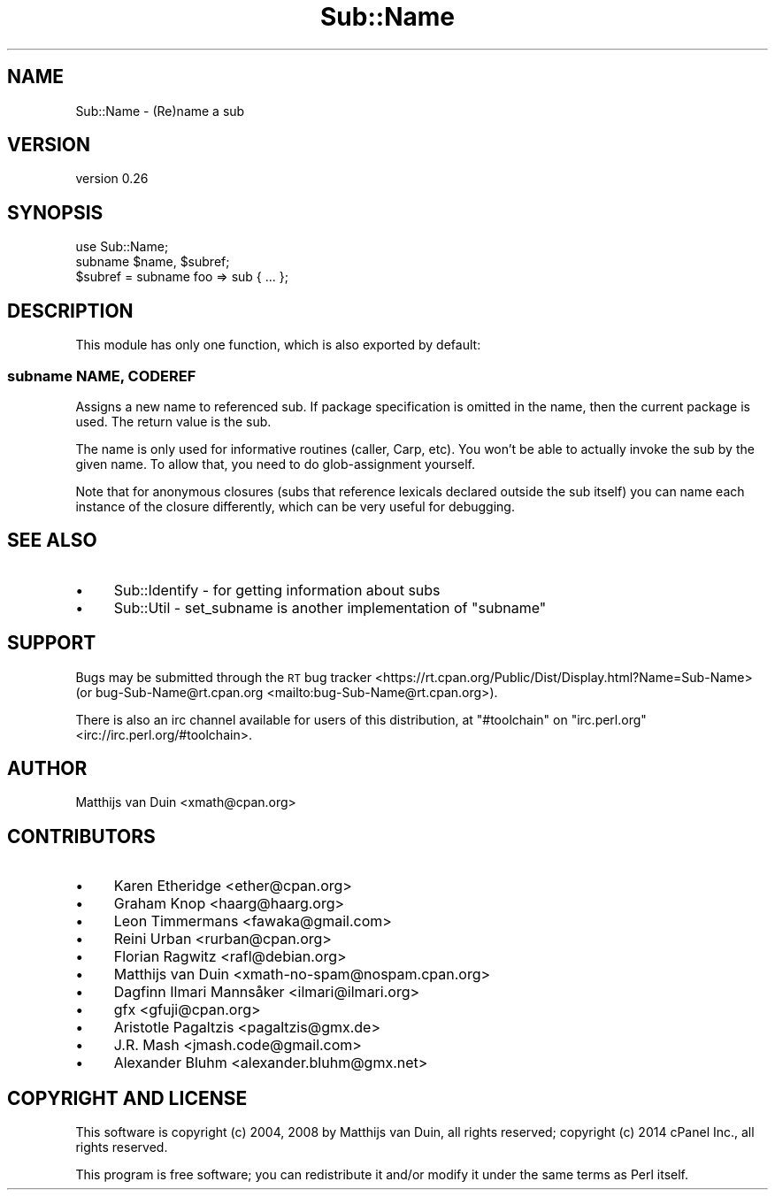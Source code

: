 .\" Automatically generated by Pod::Man 4.11 (Pod::Simple 3.35)
.\"
.\" Standard preamble:
.\" ========================================================================
.de Sp \" Vertical space (when we can't use .PP)
.if t .sp .5v
.if n .sp
..
.de Vb \" Begin verbatim text
.ft CW
.nf
.ne \\$1
..
.de Ve \" End verbatim text
.ft R
.fi
..
.\" Set up some character translations and predefined strings.  \*(-- will
.\" give an unbreakable dash, \*(PI will give pi, \*(L" will give a left
.\" double quote, and \*(R" will give a right double quote.  \*(C+ will
.\" give a nicer C++.  Capital omega is used to do unbreakable dashes and
.\" therefore won't be available.  \*(C` and \*(C' expand to `' in nroff,
.\" nothing in troff, for use with C<>.
.tr \(*W-
.ds C+ C\v'-.1v'\h'-1p'\s-2+\h'-1p'+\s0\v'.1v'\h'-1p'
.ie n \{\
.    ds -- \(*W-
.    ds PI pi
.    if (\n(.H=4u)&(1m=24u) .ds -- \(*W\h'-12u'\(*W\h'-12u'-\" diablo 10 pitch
.    if (\n(.H=4u)&(1m=20u) .ds -- \(*W\h'-12u'\(*W\h'-8u'-\"  diablo 12 pitch
.    ds L" ""
.    ds R" ""
.    ds C` ""
.    ds C' ""
'br\}
.el\{\
.    ds -- \|\(em\|
.    ds PI \(*p
.    ds L" ``
.    ds R" ''
.    ds C`
.    ds C'
'br\}
.\"
.\" Escape single quotes in literal strings from groff's Unicode transform.
.ie \n(.g .ds Aq \(aq
.el       .ds Aq '
.\"
.\" If the F register is >0, we'll generate index entries on stderr for
.\" titles (.TH), headers (.SH), subsections (.SS), items (.Ip), and index
.\" entries marked with X<> in POD.  Of course, you'll have to process the
.\" output yourself in some meaningful fashion.
.\"
.\" Avoid warning from groff about undefined register 'F'.
.de IX
..
.nr rF 0
.if \n(.g .if rF .nr rF 1
.if (\n(rF:(\n(.g==0)) \{\
.    if \nF \{\
.        de IX
.        tm Index:\\$1\t\\n%\t"\\$2"
..
.        if !\nF==2 \{\
.            nr % 0
.            nr F 2
.        \}
.    \}
.\}
.rr rF
.\" ========================================================================
.\"
.IX Title "Sub::Name 3pm"
.TH Sub::Name 3pm "2019-10-05" "perl v5.30.0" "User Contributed Perl Documentation"
.\" For nroff, turn off justification.  Always turn off hyphenation; it makes
.\" way too many mistakes in technical documents.
.if n .ad l
.nh
.SH "NAME"
Sub::Name \- (Re)name a sub
.SH "VERSION"
.IX Header "VERSION"
version 0.26
.SH "SYNOPSIS"
.IX Header "SYNOPSIS"
.Vb 1
\&    use Sub::Name;
\&
\&    subname $name, $subref;
\&
\&    $subref = subname foo => sub { ... };
.Ve
.SH "DESCRIPTION"
.IX Header "DESCRIPTION"
This module has only one function, which is also exported by default:
.SS "subname \s-1NAME, CODEREF\s0"
.IX Subsection "subname NAME, CODEREF"
Assigns a new name to referenced sub.  If package specification is omitted in
the name, then the current package is used.  The return value is the sub.
.PP
The name is only used for informative routines (caller, Carp, etc).  You won't
be able to actually invoke the sub by the given name.  To allow that, you need
to do glob-assignment yourself.
.PP
Note that for anonymous closures (subs that reference lexicals declared outside
the sub itself) you can name each instance of the closure differently, which
can be very useful for debugging.
.SH "SEE ALSO"
.IX Header "SEE ALSO"
.IP "\(bu" 4
Sub::Identify \- for getting information about subs
.IP "\(bu" 4
Sub::Util \- set_subname is another implementation of \f(CW\*(C`subname\*(C'\fR
.SH "SUPPORT"
.IX Header "SUPPORT"
Bugs may be submitted through the \s-1RT\s0 bug tracker <https://rt.cpan.org/Public/Dist/Display.html?Name=Sub-Name>
(or bug\-Sub\-Name@rt.cpan.org <mailto:bug-Sub-Name@rt.cpan.org>).
.PP
There is also an irc channel available for users of this distribution, at
\&\f(CW\*(C`#toolchain\*(C'\fR on \f(CW\*(C`irc.perl.org\*(C'\fR <irc://irc.perl.org/#toolchain>.
.SH "AUTHOR"
.IX Header "AUTHOR"
Matthijs van Duin <xmath@cpan.org>
.SH "CONTRIBUTORS"
.IX Header "CONTRIBUTORS"
.IP "\(bu" 4
Karen Etheridge <ether@cpan.org>
.IP "\(bu" 4
Graham Knop <haarg@haarg.org>
.IP "\(bu" 4
Leon Timmermans <fawaka@gmail.com>
.IP "\(bu" 4
Reini Urban <rurban@cpan.org>
.IP "\(bu" 4
Florian Ragwitz <rafl@debian.org>
.IP "\(bu" 4
Matthijs van Duin <xmath\-no\-spam@nospam.cpan.org>
.IP "\(bu" 4
Dagfinn Ilmari Mannsåker <ilmari@ilmari.org>
.IP "\(bu" 4
gfx <gfuji@cpan.org>
.IP "\(bu" 4
Aristotle Pagaltzis <pagaltzis@gmx.de>
.IP "\(bu" 4
J.R. Mash <jmash.code@gmail.com>
.IP "\(bu" 4
Alexander Bluhm <alexander.bluhm@gmx.net>
.SH "COPYRIGHT AND LICENSE"
.IX Header "COPYRIGHT AND LICENSE"
This software is copyright (c) 2004, 2008 by Matthijs van Duin, all rights reserved;
copyright (c) 2014 cPanel Inc., all rights reserved.
.PP
This program is free software; you can redistribute it and/or modify
it under the same terms as Perl itself.

